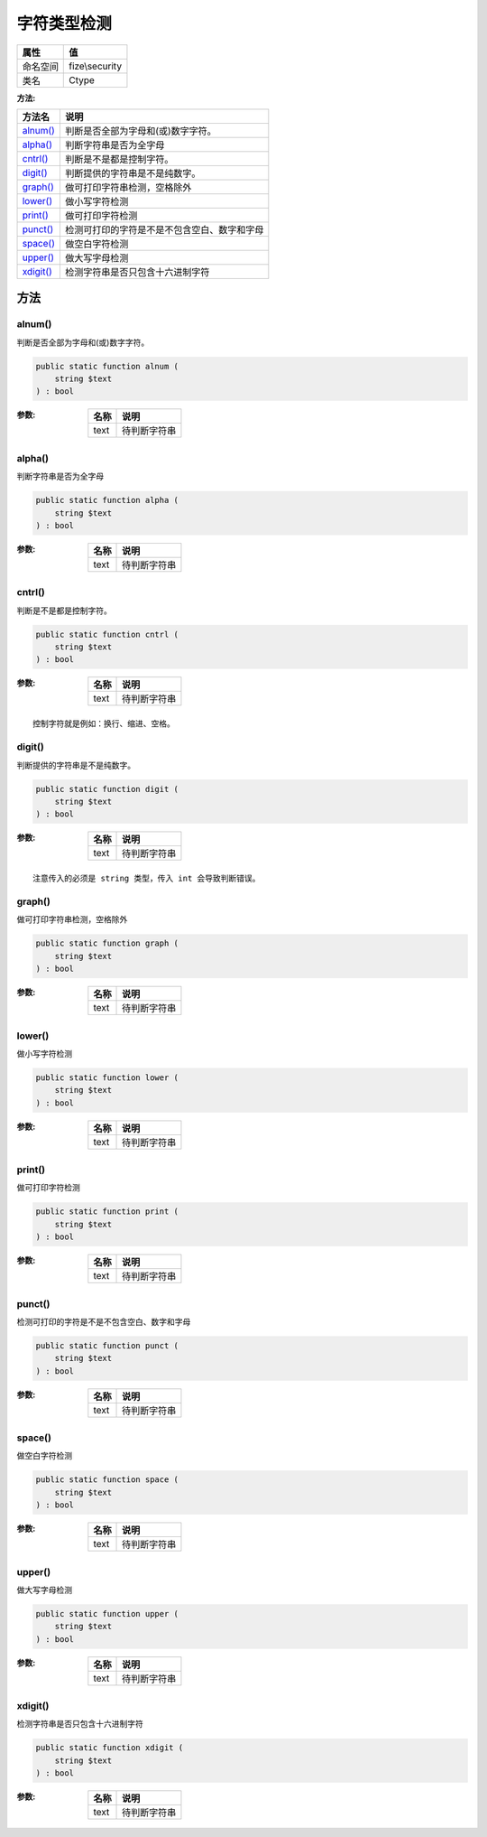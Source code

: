 ==================
字符类型检测
==================


+-------------+---------------+
|属性         |值             |
+=============+===============+
|命名空间     |fize\\security |
+-------------+---------------+
|类名         |Ctype          |
+-------------+---------------+


:方法:


+------------+-------------------------------------------------------------------+
|方法名      |说明                                                               |
+============+===================================================================+
|`alnum()`_  |判断是否全部为字母和(或)数字字符。                                 |
+------------+-------------------------------------------------------------------+
|`alpha()`_  |判断字符串是否为全字母                                             |
+------------+-------------------------------------------------------------------+
|`cntrl()`_  |判断是不是都是控制字符。                                           |
+------------+-------------------------------------------------------------------+
|`digit()`_  |判断提供的字符串是不是纯数字。                                     |
+------------+-------------------------------------------------------------------+
|`graph()`_  |做可打印字符串检测，空格除外                                       |
+------------+-------------------------------------------------------------------+
|`lower()`_  |做小写字符检测                                                     |
+------------+-------------------------------------------------------------------+
|`print()`_  |做可打印字符检测                                                   |
+------------+-------------------------------------------------------------------+
|`punct()`_  |检测可打印的字符是不是不包含空白、数字和字母                       |
+------------+-------------------------------------------------------------------+
|`space()`_  |做空白字符检测                                                     |
+------------+-------------------------------------------------------------------+
|`upper()`_  |做大写字母检测                                                     |
+------------+-------------------------------------------------------------------+
|`xdigit()`_ |检测字符串是否只包含十六进制字符                                   |
+------------+-------------------------------------------------------------------+


方法
======
alnum()
-------
判断是否全部为字母和(或)数字字符。

.. code-block:: php

  public static function alnum (
      string $text
  ) : bool


:参数:
  +-------+-------------------+
  |名称   |说明               |
  +=======+===================+
  |text   |待判断字符串       |
  +-------+-------------------+
  
  


alpha()
-------
判断字符串是否为全字母

.. code-block:: php

  public static function alpha (
      string $text
  ) : bool


:参数:
  +-------+-------------------+
  |名称   |说明               |
  +=======+===================+
  |text   |待判断字符串       |
  +-------+-------------------+
  
  


cntrl()
-------
判断是不是都是控制字符。

.. code-block:: php

  public static function cntrl (
      string $text
  ) : bool


:参数:
  +-------+-------------------+
  |名称   |说明               |
  +=======+===================+
  |text   |待判断字符串       |
  +-------+-------------------+
  
  


::

    控制字符就是例如：换行、缩进、空格。


digit()
-------
判断提供的字符串是不是纯数字。

.. code-block:: php

  public static function digit (
      string $text
  ) : bool


:参数:
  +-------+-------------------+
  |名称   |说明               |
  +=======+===================+
  |text   |待判断字符串       |
  +-------+-------------------+
  
  


::

    注意传入的必须是 string 类型，传入 int 会导致判断错误。


graph()
-------
做可打印字符串检测，空格除外

.. code-block:: php

  public static function graph (
      string $text
  ) : bool


:参数:
  +-------+-------------------+
  |名称   |说明               |
  +=======+===================+
  |text   |待判断字符串       |
  +-------+-------------------+
  
  


lower()
-------
做小写字符检测

.. code-block:: php

  public static function lower (
      string $text
  ) : bool


:参数:
  +-------+-------------------+
  |名称   |说明               |
  +=======+===================+
  |text   |待判断字符串       |
  +-------+-------------------+
  
  


print()
-------
做可打印字符检测

.. code-block:: php

  public static function print (
      string $text
  ) : bool


:参数:
  +-------+-------------------+
  |名称   |说明               |
  +=======+===================+
  |text   |待判断字符串       |
  +-------+-------------------+
  
  


punct()
-------
检测可打印的字符是不是不包含空白、数字和字母

.. code-block:: php

  public static function punct (
      string $text
  ) : bool


:参数:
  +-------+-------------------+
  |名称   |说明               |
  +=======+===================+
  |text   |待判断字符串       |
  +-------+-------------------+
  
  


space()
-------
做空白字符检测

.. code-block:: php

  public static function space (
      string $text
  ) : bool


:参数:
  +-------+-------------------+
  |名称   |说明               |
  +=======+===================+
  |text   |待判断字符串       |
  +-------+-------------------+
  
  


upper()
-------
做大写字母检测

.. code-block:: php

  public static function upper (
      string $text
  ) : bool


:参数:
  +-------+-------------------+
  |名称   |说明               |
  +=======+===================+
  |text   |待判断字符串       |
  +-------+-------------------+
  
  


xdigit()
--------
检测字符串是否只包含十六进制字符

.. code-block:: php

  public static function xdigit (
      string $text
  ) : bool


:参数:
  +-------+-------------------+
  |名称   |说明               |
  +=======+===================+
  |text   |待判断字符串       |
  +-------+-------------------+
  
  


